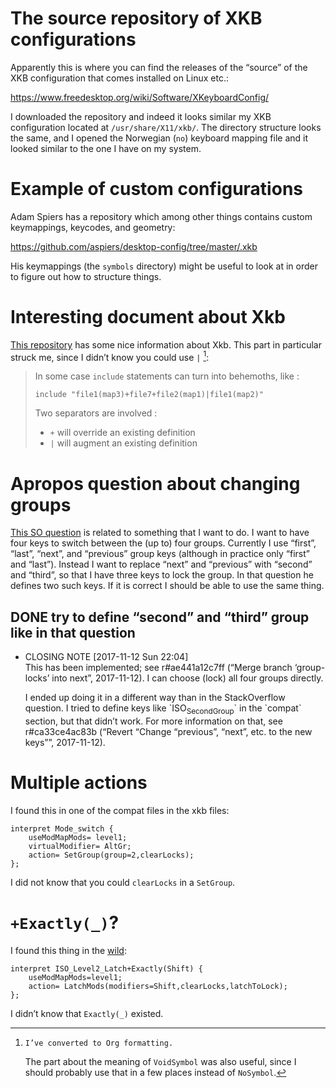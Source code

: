 * The source repository of XKB configurations

Apparently this is where you can find the releases of the “source” of
the XKB configuration that comes installed on Linux etc.:

https://www.freedesktop.org/wiki/Software/XKeyboardConfig/

I downloaded the repository and indeed it looks similar my XKB
configuration located at ~/usr/share/X11/xkb/~.  The directory structure
looks the same, and I opened the Norwegian (~no~) keyboard mapping file
and it looked similar to the one I have on my system.

* Example of custom configurations

Adam Spiers has a repository which among other things contains custom
keymappings, keycodes, and geometry:

https://github.com/aspiers/desktop-config/tree/master/.xkb

His keymappings (the ~symbols~ directory) might be useful to look at in
order to figure out how to structure things.

* Interesting document about Xkb

[[https://github.com/Delapouite/xkb-walkthrough][This repository]] has some nice information about Xkb.  This part in
particular struck me, since I didn’t know you could use ~|~ [fn:converted-formatting]:

#+BEGIN_QUOTE
In some case ~include~ statements can turn into behemoths, like :

#+BEGIN_SRC
include "file1(map3)+file7+file2(map1)|file1(map2)"
#+END_SRC

Two separators are involved :

- ~+~ will override an existing definition
- ~|~ will augment an existing definition
#+END_QUOTE

[fn:converted-formatting]: I’ve converted to Org formatting.

The part about the meaning of ~VoidSymbol~ was also useful, since I
should probably use that in a few places instead of ~NoSymbol~.

* Apropos question about changing groups

[[https://stackoverflow.com/questions/39315057/xkb-three-key-shortcut-to-acyclic-switch-keyboart-layout-like-in-windows][This SO question]] is related to something that I want to do.  I want to
have four keys to switch between the (up to) four groups.  Currently I
use “first”, “last”, “next”, and “previous” group keys (although in
practice only “first” and “last”).  Instead I want to replace “next” and
“previous” with “second” and “third”, so that I have three keys to lock
the group.  In that question he defines two such keys.  If it is correct
I should be able to use the same thing.

** DONE try to define “second” and “third” group like in that question
   CLOSED: [2017-11-12 Sun 22:04]
   - CLOSING NOTE [2017-11-12 Sun 22:04] \\
     This has been implemented; see r#ae441a12c7ff (“Merge branch
     ‘group-locks’ into next”, 2017-11-12).  I can choose (lock) all four
     groups directly.

     I ended up doing it in a different way than in the StackOverflow
     question.  I tried to define keys like `ISO_Second_Group` in the
     `compat` section, but that didn’t work.  For more information on that,
     see r#ca33ce4ac83b (“Revert “Change “previous”, “next”, etc. to the new
     keys””, 2017-11-12).

* Multiple actions

I found this in one of the compat files in the xkb files:

#+BEGIN_SRC
interpret Mode_switch {
    useModMapMods= level1;
    virtualModifier= AltGr;
    action= SetGroup(group=2,clearLocks);
};
#+END_SRC

I did not know that you could ~clearLocks~ in a ~SetGroup~.

* ~+Exactly(_)~?

I found this thing in the [[https://pastebin.com/QhBbWAXi][wild]]:

#+BEGIN_SRC
interpret ISO_Level2_Latch+Exactly(Shift) {
    useModMapMods=level1;
    action= LatchMods(modifiers=Shift,clearLocks,latchToLock);
};
#+END_SRC

I didn’t know that ~Exactly(_)~ existed.
